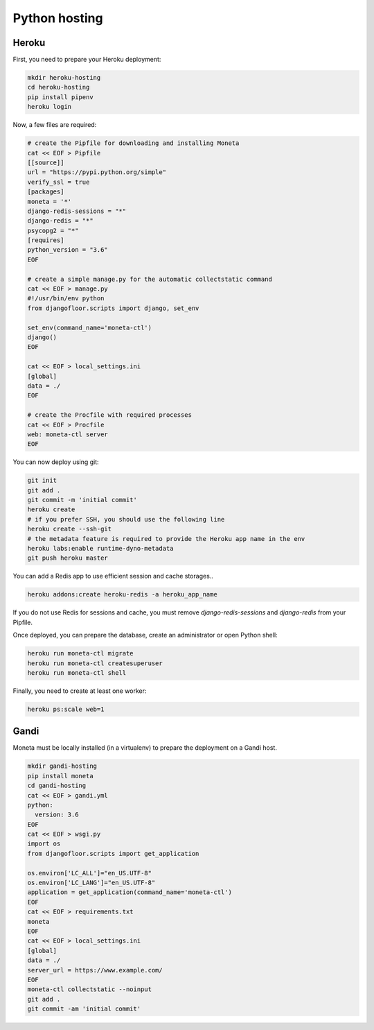 Python hosting
==============

Heroku
------

First, you need to prepare your Heroku deployment:

.. code-block:: bash

    mkdir heroku-hosting
    cd heroku-hosting
    pip install pipenv
    heroku login

Now, a few files are required:

.. code-block:: bash

    # create the Pipfile for downloading and installing Moneta
    cat << EOF > Pipfile
    [[source]]
    url = "https://pypi.python.org/simple"
    verify_ssl = true
    [packages]
    moneta = '*'
    django-redis-sessions = "*"
    django-redis = "*"
    psycopg2 = "*"
    [requires]
    python_version = "3.6"
    EOF

    # create a simple manage.py for the automatic collectstatic command
    cat << EOF > manage.py
    #!/usr/bin/env python
    from djangofloor.scripts import django, set_env

    set_env(command_name='moneta-ctl')
    django()
    EOF

    cat << EOF > local_settings.ini
    [global]
    data = ./
    EOF

    # create the Procfile with required processes
    cat << EOF > Procfile
    web: moneta-ctl server
    EOF


You can now deploy using git:

.. code-block:: bash

    git init
    git add .
    git commit -m 'initial commit'
    heroku create
    # if you prefer SSH, you should use the following line
    heroku create --ssh-git
    # the metadata feature is required to provide the Heroku app name in the env
    heroku labs:enable runtime-dyno-metadata
    git push heroku master

You can add a Redis app to use efficient session and cache storages..

.. code-block:: bash

    heroku addons:create heroku-redis -a heroku_app_name

If you do not use Redis for sessions and cache, you must remove `django-redis-sessions` and `django-redis` from your Pipfile.

Once deployed, you can prepare the database, create an administrator or open Python shell:

.. code-block:: bash

    heroku run moneta-ctl migrate
    heroku run moneta-ctl createsuperuser
    heroku run moneta-ctl shell

Finally, you need to create at least one worker:

.. code-block:: bash

    heroku ps:scale web=1





Gandi
-----

Moneta must be locally installed (in a virtualenv) to prepare the deployment on a Gandi host.

.. code-block:: bash

    mkdir gandi-hosting
    pip install moneta
    cd gandi-hosting
    cat << EOF > gandi.yml
    python:
      version: 3.6
    EOF
    cat << EOF > wsgi.py
    import os
    from djangofloor.scripts import get_application

    os.environ['LC_ALL']="en_US.UTF-8"
    os.environ['LC_LANG']="en_US.UTF-8"
    application = get_application(command_name='moneta-ctl')
    EOF
    cat << EOF > requirements.txt
    moneta
    EOF
    cat << EOF > local_settings.ini
    [global]
    data = ./
    server_url = https://www.example.com/
    EOF
    moneta-ctl collectstatic --noinput
    git add .
    git commit -am 'initial commit'

